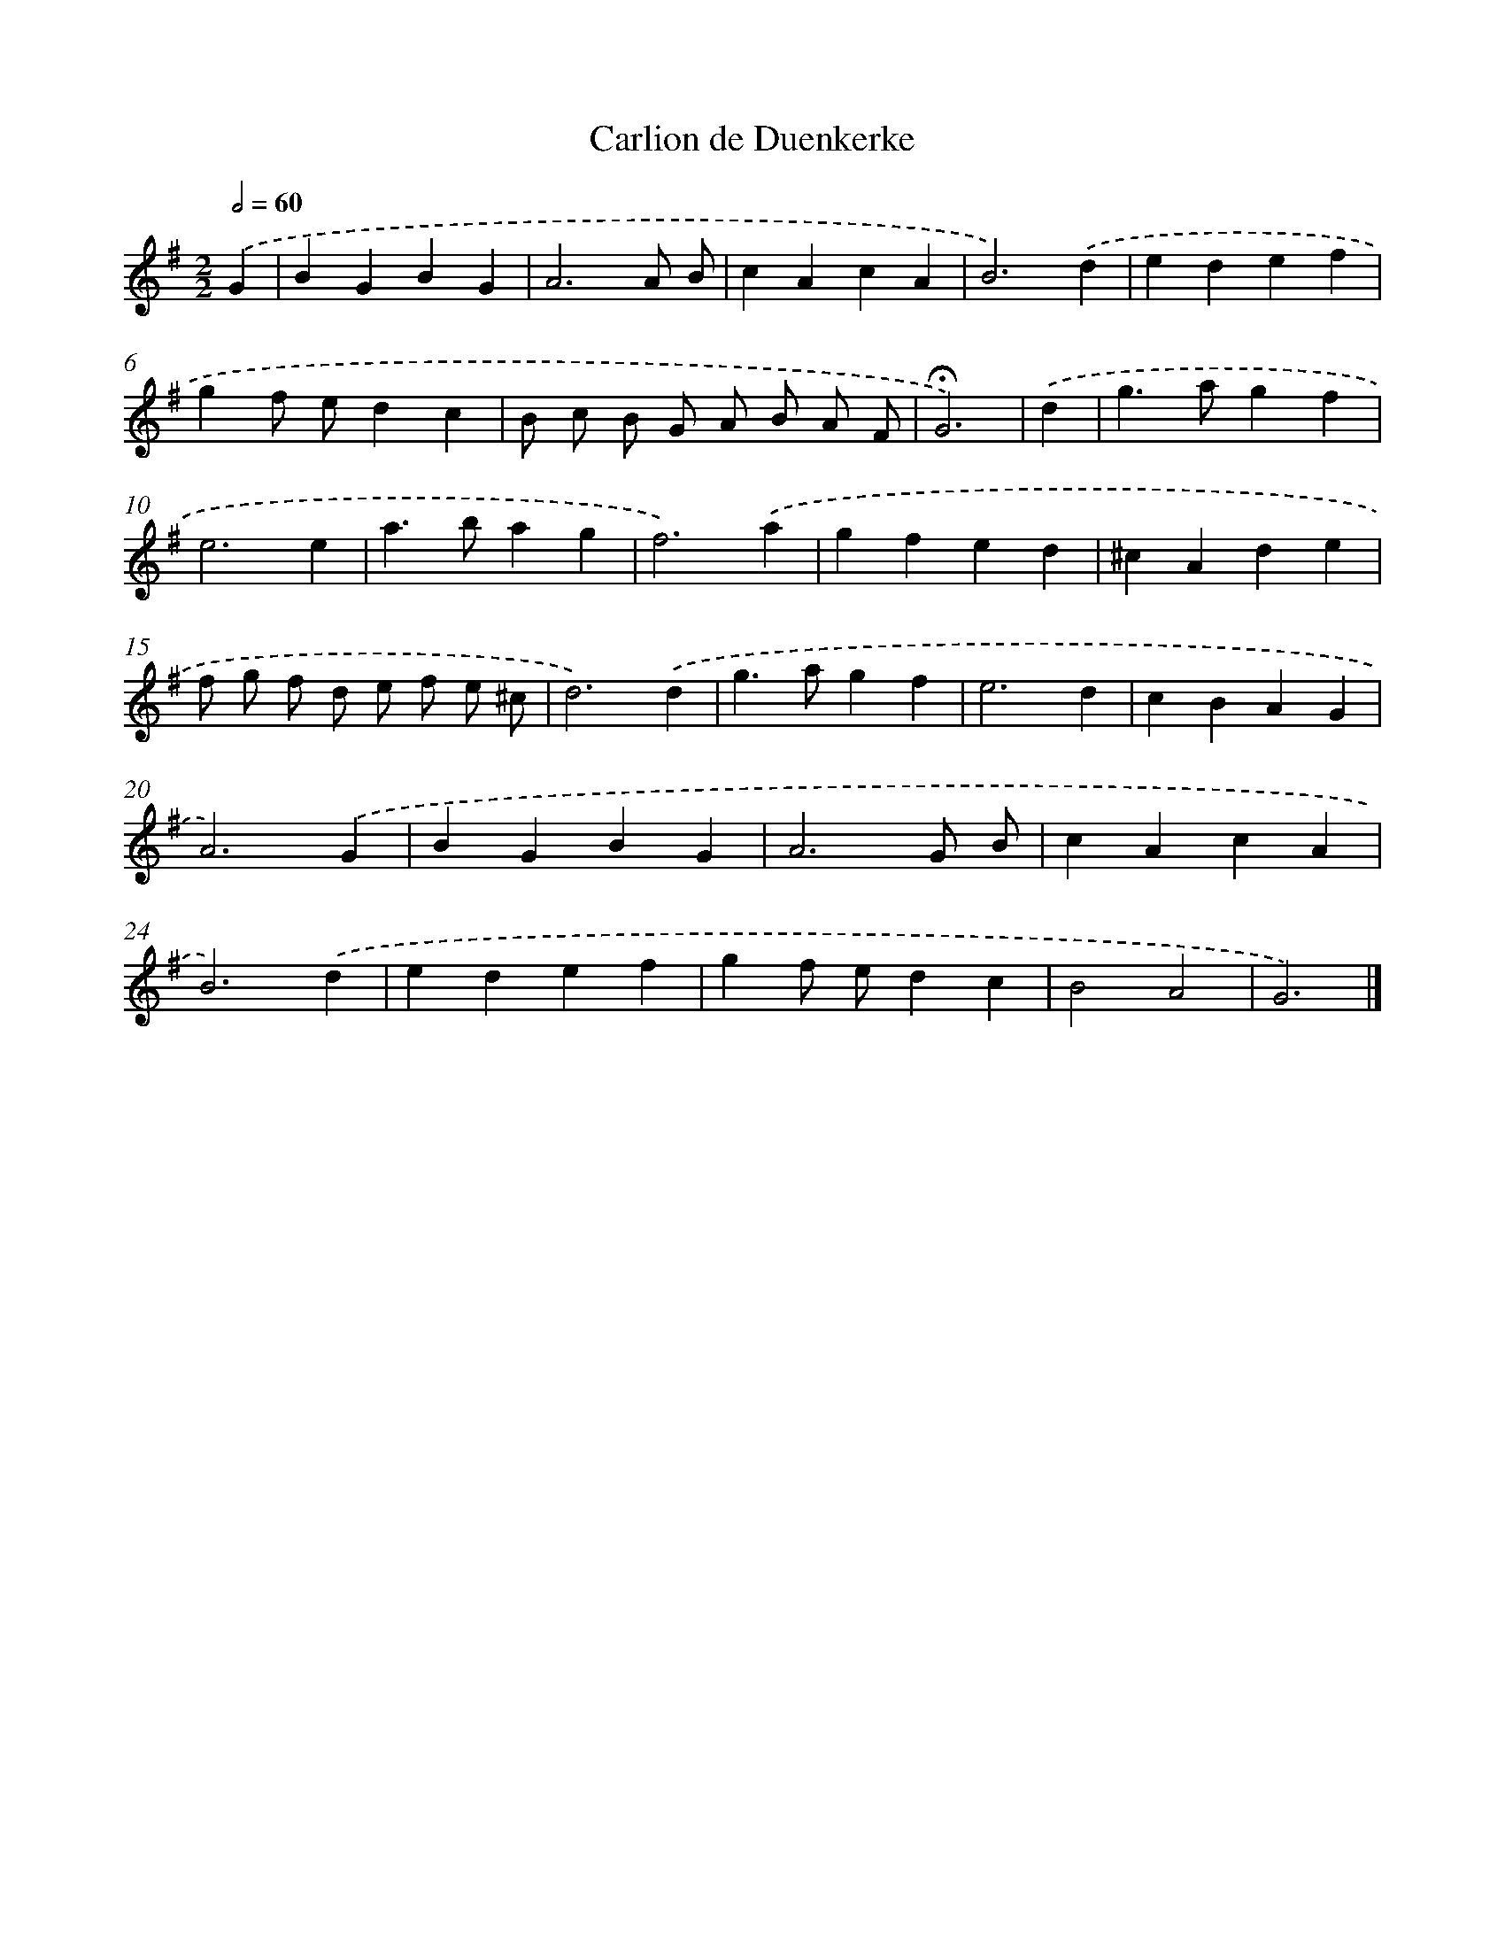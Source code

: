 X: 16792
T: Carlion de Duenkerke
%%abc-version 2.0
%%abcx-abcm2ps-target-version 5.9.1 (29 Sep 2008)
%%abc-creator hum2abc beta
%%abcx-conversion-date 2018/11/01 14:38:07
%%humdrum-veritas 4252629522
%%humdrum-veritas-data 4089030163
%%continueall 1
%%barnumbers 0
L: 1/4
M: 2/2
Q: 1/2=60
K: G clef=treble
.('G [I:setbarnb 1]|
BGBG |
A3A/ B/ |
cAcA |
B3).('d |
edef |
gf/ e/dc |
B/ c/ B/ G/ A/ B/ A/ F/ |
!fermata!G3) |
.('d [I:setbarnb 9]|
g>agf |
e3e |
a>bag |
f3).('a |
gfed |
^cAde |
f/ g/ f/ d/ e/ f/ e/ ^c/ |
d3).('d |
g>agf |
e3d |
cBAG |
A3).('G |
BGBG |
A3G/ B/ |
cAcA |
B3).('d |
edef |
gf/ e/dc |
B2A2 |
G3) |]
